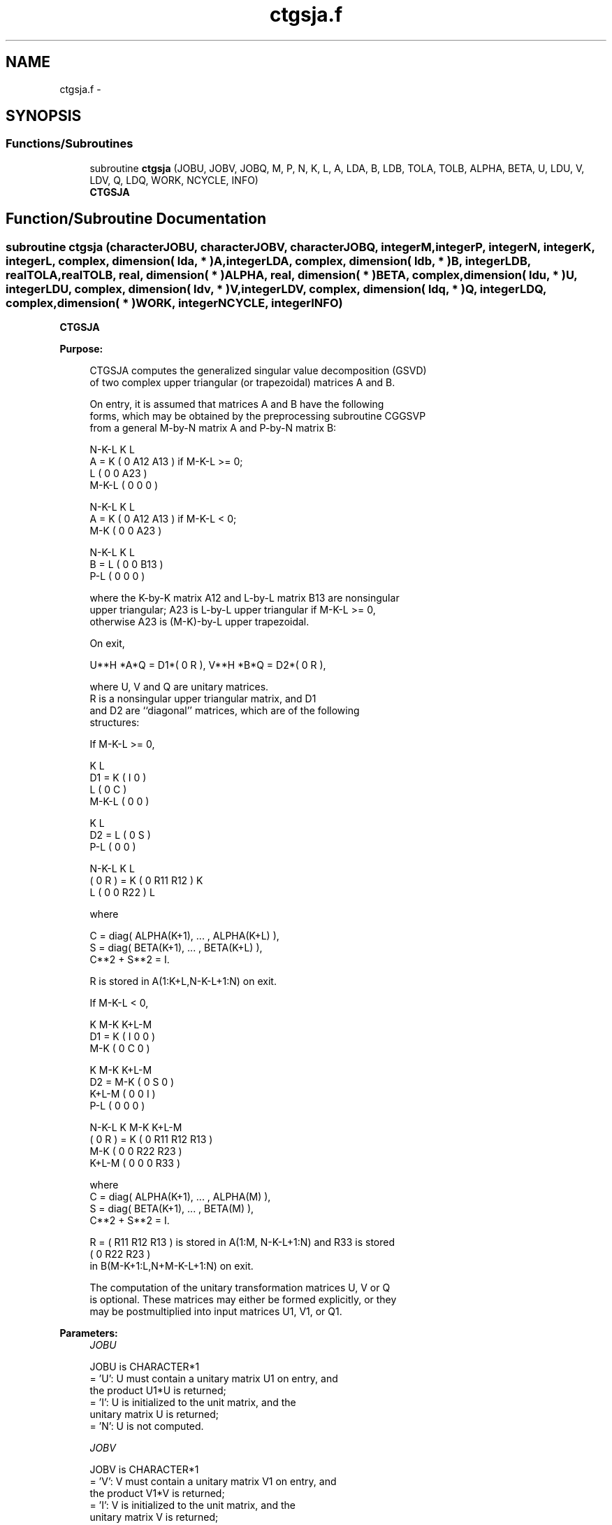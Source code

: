 .TH "ctgsja.f" 3 "Sat Nov 16 2013" "Version 3.4.2" "LAPACK" \" -*- nroff -*-
.ad l
.nh
.SH NAME
ctgsja.f \- 
.SH SYNOPSIS
.br
.PP
.SS "Functions/Subroutines"

.in +1c
.ti -1c
.RI "subroutine \fBctgsja\fP (JOBU, JOBV, JOBQ, M, P, N, K, L, A, LDA, B, LDB, TOLA, TOLB, ALPHA, BETA, U, LDU, V, LDV, Q, LDQ, WORK, NCYCLE, INFO)"
.br
.RI "\fI\fBCTGSJA\fP \fP"
.in -1c
.SH "Function/Subroutine Documentation"
.PP 
.SS "subroutine ctgsja (characterJOBU, characterJOBV, characterJOBQ, integerM, integerP, integerN, integerK, integerL, complex, dimension( lda, * )A, integerLDA, complex, dimension( ldb, * )B, integerLDB, realTOLA, realTOLB, real, dimension( * )ALPHA, real, dimension( * )BETA, complex, dimension( ldu, * )U, integerLDU, complex, dimension( ldv, * )V, integerLDV, complex, dimension( ldq, * )Q, integerLDQ, complex, dimension( * )WORK, integerNCYCLE, integerINFO)"

.PP
\fBCTGSJA\fP  
.PP
\fBPurpose: \fP
.RS 4

.PP
.nf
 CTGSJA computes the generalized singular value decomposition (GSVD)
 of two complex upper triangular (or trapezoidal) matrices A and B.

 On entry, it is assumed that matrices A and B have the following
 forms, which may be obtained by the preprocessing subroutine CGGSVP
 from a general M-by-N matrix A and P-by-N matrix B:

              N-K-L  K    L
    A =    K ( 0    A12  A13 ) if M-K-L >= 0;
           L ( 0     0   A23 )
       M-K-L ( 0     0    0  )

            N-K-L  K    L
    A =  K ( 0    A12  A13 ) if M-K-L < 0;
       M-K ( 0     0   A23 )

            N-K-L  K    L
    B =  L ( 0     0   B13 )
       P-L ( 0     0    0  )

 where the K-by-K matrix A12 and L-by-L matrix B13 are nonsingular
 upper triangular; A23 is L-by-L upper triangular if M-K-L >= 0,
 otherwise A23 is (M-K)-by-L upper trapezoidal.

 On exit,

        U**H *A*Q = D1*( 0 R ),    V**H *B*Q = D2*( 0 R ),

 where U, V and Q are unitary matrices.
 R is a nonsingular upper triangular matrix, and D1
 and D2 are ``diagonal'' matrices, which are of the following
 structures:

 If M-K-L >= 0,

                     K  L
        D1 =     K ( I  0 )
                 L ( 0  C )
             M-K-L ( 0  0 )

                    K  L
        D2 = L   ( 0  S )
             P-L ( 0  0 )

                N-K-L  K    L
   ( 0 R ) = K (  0   R11  R12 ) K
             L (  0    0   R22 ) L

 where

   C = diag( ALPHA(K+1), ... , ALPHA(K+L) ),
   S = diag( BETA(K+1),  ... , BETA(K+L) ),
   C**2 + S**2 = I.

   R is stored in A(1:K+L,N-K-L+1:N) on exit.

 If M-K-L < 0,

                K M-K K+L-M
     D1 =   K ( I  0    0   )
          M-K ( 0  C    0   )

                  K M-K K+L-M
     D2 =   M-K ( 0  S    0   )
          K+L-M ( 0  0    I   )
            P-L ( 0  0    0   )

                N-K-L  K   M-K  K+L-M
 ( 0 R ) =    K ( 0    R11  R12  R13  )
           M-K ( 0     0   R22  R23  )
         K+L-M ( 0     0    0   R33  )

 where
 C = diag( ALPHA(K+1), ... , ALPHA(M) ),
 S = diag( BETA(K+1),  ... , BETA(M) ),
 C**2 + S**2 = I.

 R = ( R11 R12 R13 ) is stored in A(1:M, N-K-L+1:N) and R33 is stored
     (  0  R22 R23 )
 in B(M-K+1:L,N+M-K-L+1:N) on exit.

 The computation of the unitary transformation matrices U, V or Q
 is optional.  These matrices may either be formed explicitly, or they
 may be postmultiplied into input matrices U1, V1, or Q1.
.fi
.PP
 
.RE
.PP
\fBParameters:\fP
.RS 4
\fIJOBU\fP 
.PP
.nf
          JOBU is CHARACTER*1
          = 'U':  U must contain a unitary matrix U1 on entry, and
                  the product U1*U is returned;
          = 'I':  U is initialized to the unit matrix, and the
                  unitary matrix U is returned;
          = 'N':  U is not computed.
.fi
.PP
.br
\fIJOBV\fP 
.PP
.nf
          JOBV is CHARACTER*1
          = 'V':  V must contain a unitary matrix V1 on entry, and
                  the product V1*V is returned;
          = 'I':  V is initialized to the unit matrix, and the
                  unitary matrix V is returned;
          = 'N':  V is not computed.
.fi
.PP
.br
\fIJOBQ\fP 
.PP
.nf
          JOBQ is CHARACTER*1
          = 'Q':  Q must contain a unitary matrix Q1 on entry, and
                  the product Q1*Q is returned;
          = 'I':  Q is initialized to the unit matrix, and the
                  unitary matrix Q is returned;
          = 'N':  Q is not computed.
.fi
.PP
.br
\fIM\fP 
.PP
.nf
          M is INTEGER
          The number of rows of the matrix A.  M >= 0.
.fi
.PP
.br
\fIP\fP 
.PP
.nf
          P is INTEGER
          The number of rows of the matrix B.  P >= 0.
.fi
.PP
.br
\fIN\fP 
.PP
.nf
          N is INTEGER
          The number of columns of the matrices A and B.  N >= 0.
.fi
.PP
.br
\fIK\fP 
.PP
.nf
          K is INTEGER
.fi
.PP
.br
\fIL\fP 
.PP
.nf
          L is INTEGER

          K and L specify the subblocks in the input matrices A and B:
          A23 = A(K+1:MIN(K+L,M),N-L+1:N) and B13 = B(1:L,,N-L+1:N)
          of A and B, whose GSVD is going to be computed by CTGSJA.
          See Further Details.
.fi
.PP
.br
\fIA\fP 
.PP
.nf
          A is COMPLEX array, dimension (LDA,N)
          On entry, the M-by-N matrix A.
          On exit, A(N-K+1:N,1:MIN(K+L,M) ) contains the triangular
          matrix R or part of R.  See Purpose for details.
.fi
.PP
.br
\fILDA\fP 
.PP
.nf
          LDA is INTEGER
          The leading dimension of the array A. LDA >= max(1,M).
.fi
.PP
.br
\fIB\fP 
.PP
.nf
          B is COMPLEX array, dimension (LDB,N)
          On entry, the P-by-N matrix B.
          On exit, if necessary, B(M-K+1:L,N+M-K-L+1:N) contains
          a part of R.  See Purpose for details.
.fi
.PP
.br
\fILDB\fP 
.PP
.nf
          LDB is INTEGER
          The leading dimension of the array B. LDB >= max(1,P).
.fi
.PP
.br
\fITOLA\fP 
.PP
.nf
          TOLA is REAL
.fi
.PP
.br
\fITOLB\fP 
.PP
.nf
          TOLB is REAL

          TOLA and TOLB are the convergence criteria for the Jacobi-
          Kogbetliantz iteration procedure. Generally, they are the
          same as used in the preprocessing step, say
              TOLA = MAX(M,N)*norm(A)*MACHEPS,
              TOLB = MAX(P,N)*norm(B)*MACHEPS.
.fi
.PP
.br
\fIALPHA\fP 
.PP
.nf
          ALPHA is REAL array, dimension (N)
.fi
.PP
.br
\fIBETA\fP 
.PP
.nf
          BETA is REAL array, dimension (N)

          On exit, ALPHA and BETA contain the generalized singular
          value pairs of A and B;
            ALPHA(1:K) = 1,
            BETA(1:K)  = 0,
          and if M-K-L >= 0,
            ALPHA(K+1:K+L) = diag(C),
            BETA(K+1:K+L)  = diag(S),
          or if M-K-L < 0,
            ALPHA(K+1:M)= C, ALPHA(M+1:K+L)= 0
            BETA(K+1:M) = S, BETA(M+1:K+L) = 1.
          Furthermore, if K+L < N,
            ALPHA(K+L+1:N) = 0
            BETA(K+L+1:N)  = 0.
.fi
.PP
.br
\fIU\fP 
.PP
.nf
          U is COMPLEX array, dimension (LDU,M)
          On entry, if JOBU = 'U', U must contain a matrix U1 (usually
          the unitary matrix returned by CGGSVP).
          On exit,
          if JOBU = 'I', U contains the unitary matrix U;
          if JOBU = 'U', U contains the product U1*U.
          If JOBU = 'N', U is not referenced.
.fi
.PP
.br
\fILDU\fP 
.PP
.nf
          LDU is INTEGER
          The leading dimension of the array U. LDU >= max(1,M) if
          JOBU = 'U'; LDU >= 1 otherwise.
.fi
.PP
.br
\fIV\fP 
.PP
.nf
          V is COMPLEX array, dimension (LDV,P)
          On entry, if JOBV = 'V', V must contain a matrix V1 (usually
          the unitary matrix returned by CGGSVP).
          On exit,
          if JOBV = 'I', V contains the unitary matrix V;
          if JOBV = 'V', V contains the product V1*V.
          If JOBV = 'N', V is not referenced.
.fi
.PP
.br
\fILDV\fP 
.PP
.nf
          LDV is INTEGER
          The leading dimension of the array V. LDV >= max(1,P) if
          JOBV = 'V'; LDV >= 1 otherwise.
.fi
.PP
.br
\fIQ\fP 
.PP
.nf
          Q is COMPLEX array, dimension (LDQ,N)
          On entry, if JOBQ = 'Q', Q must contain a matrix Q1 (usually
          the unitary matrix returned by CGGSVP).
          On exit,
          if JOBQ = 'I', Q contains the unitary matrix Q;
          if JOBQ = 'Q', Q contains the product Q1*Q.
          If JOBQ = 'N', Q is not referenced.
.fi
.PP
.br
\fILDQ\fP 
.PP
.nf
          LDQ is INTEGER
          The leading dimension of the array Q. LDQ >= max(1,N) if
          JOBQ = 'Q'; LDQ >= 1 otherwise.
.fi
.PP
.br
\fIWORK\fP 
.PP
.nf
          WORK is COMPLEX array, dimension (2*N)
.fi
.PP
.br
\fINCYCLE\fP 
.PP
.nf
          NCYCLE is INTEGER
          The number of cycles required for convergence.
.fi
.PP
.br
\fIINFO\fP 
.PP
.nf
          INFO is INTEGER
          = 0:  successful exit
          < 0:  if INFO = -i, the i-th argument had an illegal value.
          = 1:  the procedure does not converge after MAXIT cycles.
.fi
.PP
 
.RE
.PP
\fBInternal Parameters: \fP
.RS 4

.PP
.nf
  MAXIT   INTEGER
          MAXIT specifies the total loops that the iterative procedure
          may take. If after MAXIT cycles, the routine fails to
          converge, we return INFO = 1.
.fi
.PP
 
.RE
.PP
\fBAuthor:\fP
.RS 4
Univ\&. of Tennessee 
.PP
Univ\&. of California Berkeley 
.PP
Univ\&. of Colorado Denver 
.PP
NAG Ltd\&. 
.RE
.PP
\fBDate:\fP
.RS 4
November 2011 
.RE
.PP
\fBFurther Details: \fP
.RS 4

.PP
.nf
  CTGSJA essentially uses a variant of Kogbetliantz algorithm to reduce
  min(L,M-K)-by-L triangular (or trapezoidal) matrix A23 and L-by-L
  matrix B13 to the form:

           U1**H *A13*Q1 = C1*R1; V1**H *B13*Q1 = S1*R1,

  where U1, V1 and Q1 are unitary matrix.
  C1 and S1 are diagonal matrices satisfying

                C1**2 + S1**2 = I,

  and R1 is an L-by-L nonsingular upper triangular matrix.
.fi
.PP
 
.RE
.PP

.PP
Definition at line 378 of file ctgsja\&.f\&.
.SH "Author"
.PP 
Generated automatically by Doxygen for LAPACK from the source code\&.

